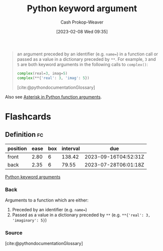 :PROPERTIES:
:ID:       3bd13351-ede1-473b-8789-6a8bfe90a786
:ROAM_ALIASES: **kwargs kwargs "Python keyword arguments"
:LAST_MODIFIED: [2023-05-09 Tue 09:52]
:END:
#+title: Python keyword argument
#+hugo_custom_front_matter: :slug "3bd13351-ede1-473b-8789-6a8bfe90a786"
#+author: Cash Prokop-Weaver
#+date: [2023-02-08 Wed 09:35]
#+filetags: :concept:

#+begin_quote
an argument preceded by an identifier (e.g. ~name=~) in a function call or passed as a value in a dictionary preceded by =**=. For example, =3= and =5= are both keyword arguments in the following calls to =complex()=:

#+begin_src python :results output
complex(real=3, imag=5)
complex(**{'real': 3, 'imag': 5})
#+end_src

[cite:@pythondocumentationGlossary]
#+end_quote

Also see [[id:63cf63ea-ec98-4b14-b5d3-50d9b0c9f4e6][Asterisk in Python function arguments]].

* Flashcards
** Definition :fc:
:PROPERTIES:
:CREATED: [2023-02-08 Wed 09:40]
:FC_CREATED: 2023-02-08T17:42:00Z
:FC_TYPE:  double
:ID:       66f739e0-f597-4702-abf4-6bd75507fece
:END:
:REVIEW_DATA:
| position | ease | box | interval | due                  |
|----------+------+-----+----------+----------------------|
| front    | 2.80 |   6 |   138.42 | 2023-09-16T04:52:31Z |
| back     | 2.35 |   6 |    79.55 | 2023-07-28T06:01:18Z |
:END:

[[id:3bd13351-ede1-473b-8789-6a8bfe90a786][Python keyword arguments]]

*** Back
Arguments to a function which are either:

1. Preceded by an identifier (e.g. ~name=~)
2. Passed as a value in a dictionary preceded by =**= (e.g. =**{'real': 3, 'imaginary': 5}=)

*** Source
[cite:@pythondocumentationGlossary]
#+print_bibliography: